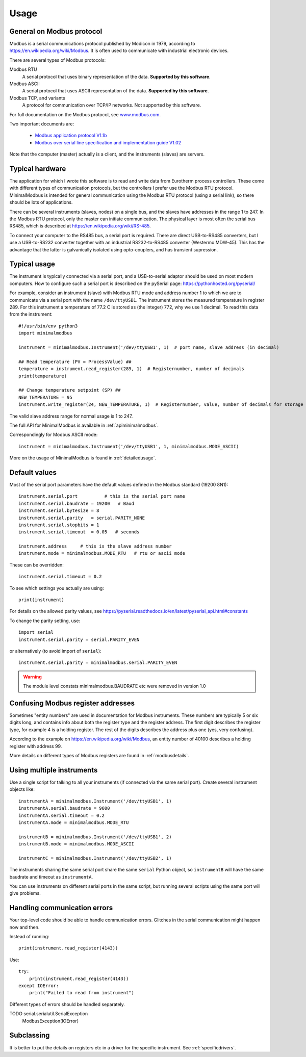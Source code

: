 .. _usage:

========
Usage
========

General on Modbus protocol
--------------------------
Modbus is a serial communications protocol published by Modicon in 1979,
according to https://en.wikipedia.org/wiki/Modbus.
It is often used to communicate with industrial electronic devices.

There are several types of Modbus protocols:

Modbus RTU
    A serial protocol that uses binary representation of the data. **Supported by this software**.

Modbus ASCII
    A serial protocol that uses ASCII representation of the data. **Supported by this software**.

Modbus TCP, and variants
    A protocol for communication over TCP/IP networks. Not supported by this software.

For full documentation on the Modbus protocol, see `www.modbus.com <http://www.modbus.com/>`_.

Two important documents are:

  * `Modbus application protocol V1.1b <http://www.modbus.com/docs/Modbus_Application_Protocol_V1_1b.pdf>`_
  * `Modbus over serial line specification and implementation guide V1.02 <http://www.modbus.com/docs/Modbus_over_serial_line_V1_02.pdf>`_

Note that the computer (master) actually is a client, and the instruments (slaves) are servers.


Typical hardware
----------------
The application for which I wrote this software is to read and write data
from Eurotherm process controllers.
These come with different types of communication protocols,
but the controllers I prefer use the Modbus RTU protocol.
MinimalModbus is intended for general communication using the Modbus RTU protocol
(using a serial link), so there should be lots of applications.

There can be several instruments (slaves, nodes) on a single bus,
and the slaves have addresses in the range 1 to 247. In the Modbus RTU protocol,
only the master can initiate communication. The physical layer is most often
the serial bus RS485, which is described at https://en.wikipedia.org/wiki/RS-485.

To connect your computer to the RS485 bus, a serial port is required.
There are direct USB-to-RS485 converters, but I use a USB-to-RS232 converter
together with an industrial RS232-to-RS485 converter (Westermo MDW-45). This has the advantage that
the latter is galvanically isolated using opto-couplers, and has transient supression.


Typical usage
-------------
The instrument is typically connected via a serial port, and a USB-to-serial
adaptor should be used on most modern computers. How to configure such a serial
port is described on the pySerial page: https://pythonhosted.org/pyserial/

For example, consider an instrument (slave) with Modbus RTU mode and address number 1
to which we are to communicate via a serial port with the name
``/dev/ttyUSB1``. The instrument stores the measured temperature in register 289.
For this instrument a temperature of 77.2 C is stored as (the integer) 772,
why we use 1 decimal. To read this data from the instrument::

    #!/usr/bin/env python3
    import minimalmodbus

    instrument = minimalmodbus.Instrument('/dev/ttyUSB1', 1)  # port name, slave address (in decimal)

    ## Read temperature (PV = ProcessValue) ##
    temperature = instrument.read_register(289, 1)  # Registernumber, number of decimals
    print(temperature)

    ## Change temperature setpoint (SP) ##
    NEW_TEMPERATURE = 95
    instrument.write_register(24, NEW_TEMPERATURE, 1)  # Registernumber, value, number of decimals for storage

The valid slave address range for normal usage is 1 to 247.

The full API for MinimalModbus is available in :ref:`apiminimalmodbus`.

Correspondingly for Modbus ASCII mode::

    instrument = minimalmodbus.Instrument('/dev/ttyUSB1', 1, minimalmodbus.MODE_ASCII)


More on the usage of MinimalModbus is found in :ref:`detailedusage`.


Default values
--------------
Most of the serial port parameters have the default values defined in the Modbus standard (19200 8N1)::

    instrument.serial.port          # this is the serial port name
    instrument.serial.baudrate = 19200   # Baud
    instrument.serial.bytesize = 8
    instrument.serial.parity   = serial.PARITY_NONE
    instrument.serial.stopbits = 1
    instrument.serial.timeout  = 0.05   # seconds

    instrument.address     # this is the slave address number
    instrument.mode = minimalmodbus.MODE_RTU   # rtu or ascii mode

These can be overridden::

    instrument.serial.timeout = 0.2

To see which settings you actually are using::

    print(instrument)

For details on the allowed parity values, see
https://pyserial.readthedocs.io/en/latest/pyserial_api.html#constants

To change the parity setting, use::

    import serial
    instrument.serial.parity = serial.PARITY_EVEN

or alternatively (to avoid import of ``serial``)::

    instrument.serial.parity = minimalmodbus.serial.PARITY_EVEN


.. warning:: The module level constats minimalmodbus.BAUDRATE etc were removed in version 1.0

Confusing Modbus register addresses
-----------------------------------
Sometimes "entity numbers" are used in documentation for Modbus instruments. These
numbers are typically 5 or six digits long, and contains info about both
the register type and the register address. The first digit describes the register type,
for example 4 is a holding register. The rest of the digits describes the address plus one
(yes, very confusing).

According to the example on https://en.wikipedia.org/wiki/Modbus, an entity number of
40100 describes a holding register with address 99.

More details on different types of Modbus registers are found in :ref:`modbusdetails`.


Using multiple instruments
--------------------------
Use a single script for talking to all your instruments (if connected via the
same serial port). Create several instrument objects like::

    instrumentA = minimalmodbus.Instrument('/dev/ttyUSB1', 1)
    instrumentA.serial.baudrate = 9600
    instrumentA.serial.timeout = 0.2
    instrumentA.mode = minimalmodbus.MODE_RTU

    instrumentB = minimalmodbus.Instrument('/dev/ttyUSB1', 2)
    instrumentB.mode = minimalmodbus.MODE_ASCII

    instrumentC = minimalmodbus.Instrument('/dev/ttyUSB2', 1)

The instruments sharing the same serial port share the same ``serial`` Python object, so
``instrumentB`` will have the same baudrate and timeout as ``instrumentA``.

You can use instruments on different serial ports in the same script, but
running several scripts using the same port will give problems.


Handling communication errors
-----------------------------
Your top-level code should be able to handle communication errors.
Glitches in the serial communication might happen now and then.

Instead of running::

    print(instrument.read_register(4143))

Use::

    try:
        print(instrument.read_register(4143))
    except IOError:
        print("Failed to read from instrument")

Different types of errors should be handled separately.

TODO serial.serialutil.SerialException
     ModbusException(IOError)

Subclassing
-----------

It is better to put the details on registers etc in a driver for the specific instrument.
See :ref:`specificdrivers`.




